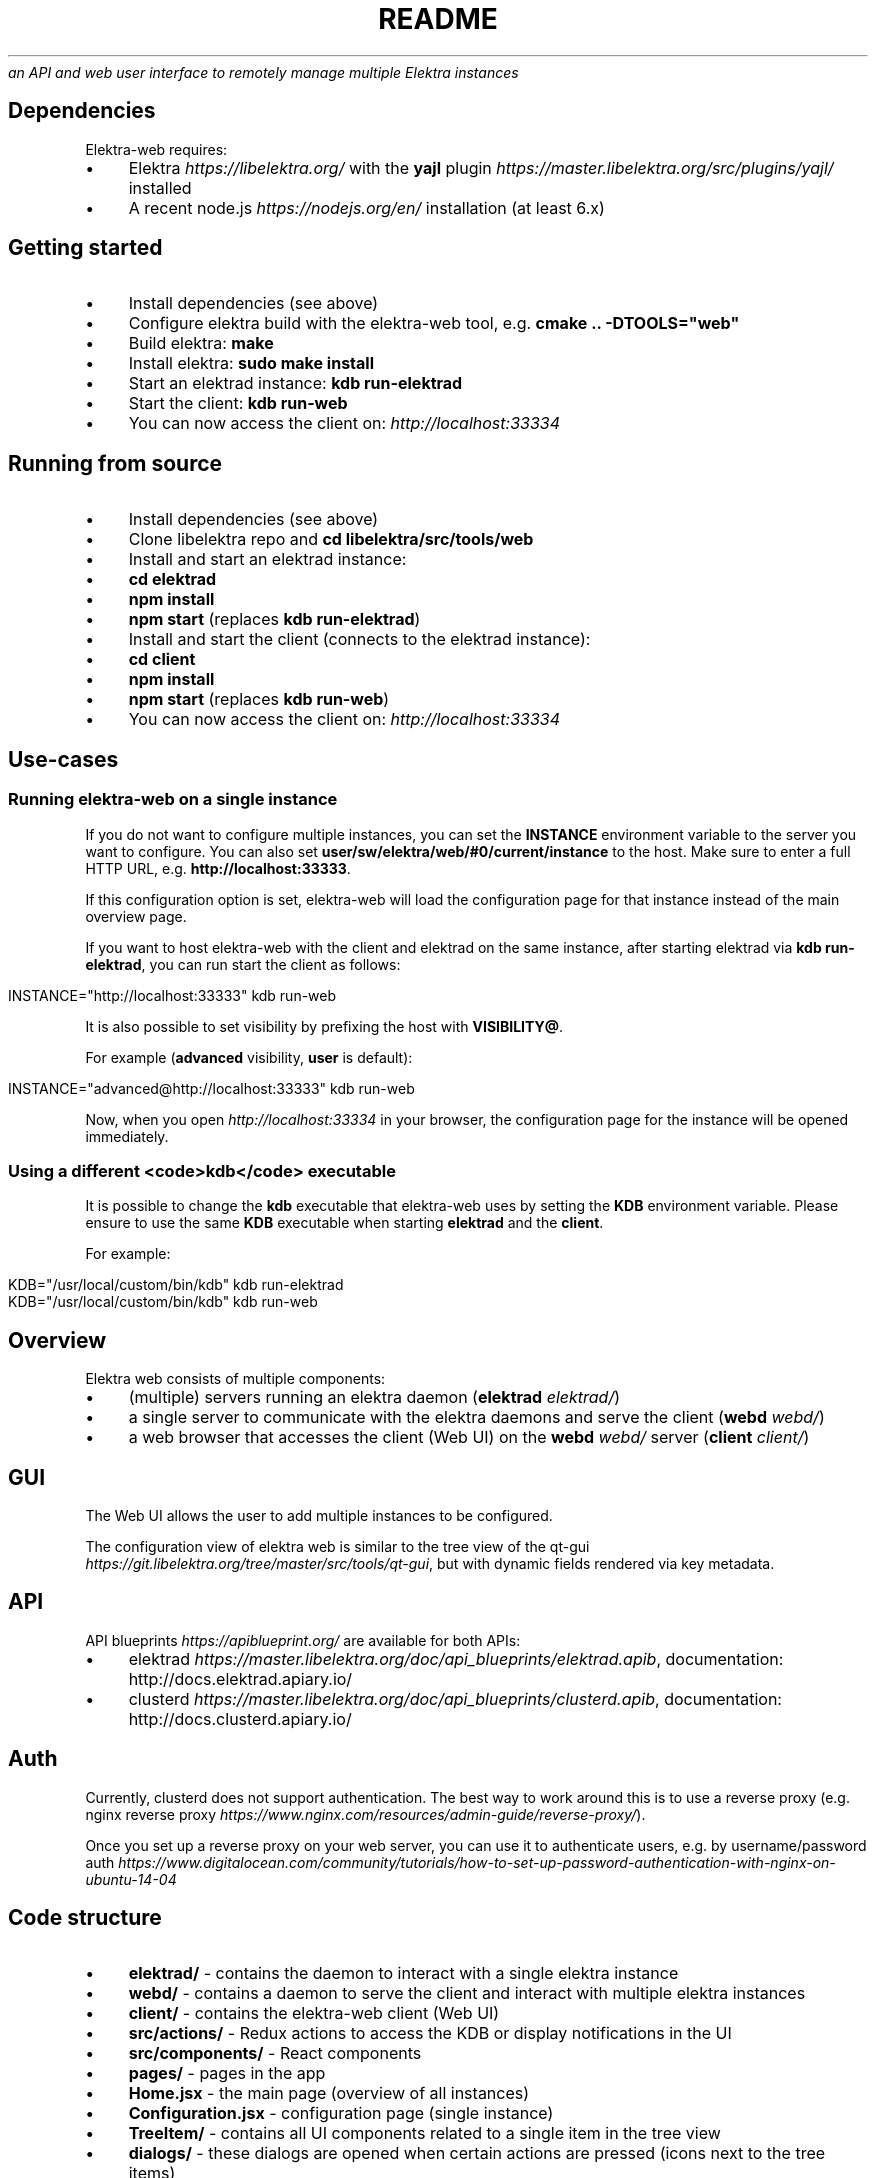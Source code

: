 .\" generated with Ronn/v0.7.3
.\" http://github.com/rtomayko/ronn/tree/0.7.3
.
.TH "README" "" "March 2018" "" ""
\fIan API and web user interface to remotely manage multiple Elektra instances\fR
.
.SH "Dependencies"
Elektra\-web requires:
.
.IP "\(bu" 4
Elektra \fIhttps://libelektra\.org/\fR with the \fByajl\fR plugin \fIhttps://master\.libelektra\.org/src/plugins/yajl/\fR installed
.
.IP "\(bu" 4
A recent node\.js \fIhttps://nodejs\.org/en/\fR installation (at least 6\.x)
.
.IP "" 0
.
.SH "Getting started"
.
.IP "\(bu" 4
Install dependencies (see above)
.
.IP "\(bu" 4
Configure elektra build with the elektra\-web tool, e\.g\. \fBcmake \.\. \-DTOOLS="web"\fR
.
.IP "\(bu" 4
Build elektra: \fBmake\fR
.
.IP "\(bu" 4
Install elektra: \fBsudo make install\fR
.
.IP "\(bu" 4
Start an elektrad instance: \fBkdb run\-elektrad\fR
.
.IP "\(bu" 4
Start the client: \fBkdb run\-web\fR
.
.IP "\(bu" 4
You can now access the client on: \fIhttp://localhost:33334\fR
.
.IP "" 0
.
.SH "Running from source"
.
.IP "\(bu" 4
Install dependencies (see above)
.
.IP "\(bu" 4
Clone libelektra repo and \fBcd libelektra/src/tools/web\fR
.
.IP "\(bu" 4
Install and start an elektrad instance:
.
.IP "\(bu" 4
\fBcd elektrad\fR
.
.IP "\(bu" 4
\fBnpm install\fR
.
.IP "\(bu" 4
\fBnpm start\fR (replaces \fBkdb run\-elektrad\fR)
.
.IP "" 0

.
.IP "\(bu" 4
Install and start the client (connects to the elektrad instance):
.
.IP "\(bu" 4
\fBcd client\fR
.
.IP "\(bu" 4
\fBnpm install\fR
.
.IP "\(bu" 4
\fBnpm start\fR (replaces \fBkdb run\-web\fR)
.
.IP "" 0

.
.IP "\(bu" 4
You can now access the client on: \fIhttp://localhost:33334\fR
.
.IP "" 0
.
.SH "Use\-cases"
.
.SS "Running elektra\-web on a single instance"
If you do not want to configure multiple instances, you can set the \fBINSTANCE\fR environment variable to the server you want to configure\. You can also set \fBuser/sw/elektra/web/#0/current/instance\fR to the host\. Make sure to enter a full HTTP URL, e\.g\. \fBhttp://localhost:33333\fR\.
.
.P
If this configuration option is set, elektra\-web will load the configuration page for that instance instead of the main overview page\.
.
.P
If you want to host elektra\-web with the client and elektrad on the same instance, after starting elektrad via \fBkdb run\-elektrad\fR, you can run start the client as follows:
.
.IP "" 4
.
.nf

INSTANCE="http://localhost:33333" kdb run\-web
.
.fi
.
.IP "" 0
.
.P
It is also possible to set visibility by prefixing the host with \fBVISIBILITY@\fR\.
.
.P
For example (\fBadvanced\fR visibility, \fBuser\fR is default):
.
.IP "" 4
.
.nf

INSTANCE="advanced@http://localhost:33333" kdb run\-web
.
.fi
.
.IP "" 0
.
.P
Now, when you open \fIhttp://localhost:33334\fR in your browser, the configuration page for the instance will be opened immediately\.
.
.SS "Using a different <code>kdb</code> executable"
It is possible to change the \fBkdb\fR executable that elektra\-web uses by setting the \fBKDB\fR environment variable\. Please ensure to use the same \fBKDB\fR executable when starting \fBelektrad\fR and the \fBclient\fR\.
.
.P
For example:
.
.IP "" 4
.
.nf

KDB="/usr/local/custom/bin/kdb" kdb run\-elektrad
KDB="/usr/local/custom/bin/kdb" kdb run\-web
.
.fi
.
.IP "" 0
.
.SH "Overview"
Elektra web consists of multiple components:
.
.IP "\(bu" 4
(multiple) servers running an elektra daemon (\fBelektrad\fR \fIelektrad/\fR)
.
.IP "\(bu" 4
a single server to communicate with the elektra daemons and serve the client (\fBwebd\fR \fIwebd/\fR)
.
.IP "\(bu" 4
a web browser that accesses the client (Web UI) on the \fBwebd\fR \fIwebd/\fR server (\fBclient\fR \fIclient/\fR)
.
.IP "" 0
.
.P
.
.SH "GUI"
The Web UI allows the user to add multiple instances to be configured\.
.
.P
The configuration view of elektra web is similar to the tree view of the qt\-gui \fIhttps://git\.libelektra\.org/tree/master/src/tools/qt\-gui\fR, but with dynamic fields rendered via key metadata\.
.
.P
.
.SH "API"
.
.P
API blueprints \fIhttps://apiblueprint\.org/\fR are available for both APIs:
.
.IP "\(bu" 4
elektrad \fIhttps://master\.libelektra\.org/doc/api_blueprints/elektrad\.apib\fR, documentation: http://docs\.elektrad\.apiary\.io/
.
.IP "\(bu" 4
clusterd \fIhttps://master\.libelektra\.org/doc/api_blueprints/clusterd\.apib\fR, documentation: http://docs\.clusterd\.apiary\.io/
.
.IP "" 0
.
.SH "Auth"
Currently, clusterd does not support authentication\. The best way to work around this is to use a reverse proxy (e\.g\. nginx reverse proxy \fIhttps://www\.nginx\.com/resources/admin\-guide/reverse\-proxy/\fR)\.
.
.P
Once you set up a reverse proxy on your web server, you can use it to authenticate users, e\.g\. by username/password auth \fIhttps://www\.digitalocean\.com/community/tutorials/how\-to\-set\-up\-password\-authentication\-with\-nginx\-on\-ubuntu\-14\-04\fR
.
.SH "Code structure"
.
.IP "\(bu" 4
\fBelektrad/\fR \- contains the daemon to interact with a single elektra instance
.
.IP "\(bu" 4
\fBwebd/\fR \- contains a daemon to serve the client and interact with multiple elektra instances
.
.IP "\(bu" 4
\fBclient/\fR \- contains the elektra\-web client (Web UI)
.
.IP "\(bu" 4
\fBsrc/actions/\fR \- Redux actions to access the KDB or display notifications in the UI
.
.IP "\(bu" 4
\fBsrc/components/\fR \- React components
.
.IP "\(bu" 4
\fBpages/\fR \- pages in the app
.
.IP "\(bu" 4
\fBHome\.jsx\fR \- the main page (overview of all instances)
.
.IP "\(bu" 4
\fBConfiguration\.jsx\fR \- configuration page (single instance)
.
.IP "" 0

.
.IP "\(bu" 4
\fBTreeItem/\fR \- contains all UI components related to a single item in the tree view
.
.IP "\(bu" 4
\fBdialogs/\fR \- these dialogs are opened when certain actions are pressed (icons next to the tree items)
.
.IP "\(bu" 4
\fBAddDialog\.jsx\fR \- dialog to create a new (sub\-)key
.
.IP "\(bu" 4
\fBDuplicateDialog\.jsx\fR \- dialog to duplicate a key
.
.IP "\(bu" 4
\fBEditDialog\.jsx\fR \- dialog to edit a key value
.
.IP "\(bu" 4
\fBRemoveDialog\.jsx\fR \- dialog to confirm the removal of a key
.
.IP "\(bu" 4
\fBSettingsDialog\.jsx\fR \- dialog to edit metadata (new metadata can be implemented here)
.
.IP "\(bu" 4
\fB*SubDialog\.jsx\fR \- sub\-dialogs of the SettingsDialog
.
.IP "" 0

.
.IP "\(bu" 4
\fBfields/\fR \- special input fields to display various values
.
.IP "" 0

.
.IP "\(bu" 4
\fBApp\.jsx\fR \- defines app structure and routes
.
.IP "" 0

.
.IP "\(bu" 4
\fBsrc/index\.js\fR \- main entry point of the app (fetches instances and renders UI)
.
.IP "\(bu" 4
\fBsrc/containers/\fR \- contains components that are connected to Redux
.
.IP "\(bu" 4
\fBsrc/css/\fR \- contains CSS styles
.
.IP "\(bu" 4
\fBsrc/reducers/\fR \- contains Redux reducers (used to process actions)
.
.IP "" 0

.
.IP "" 0

